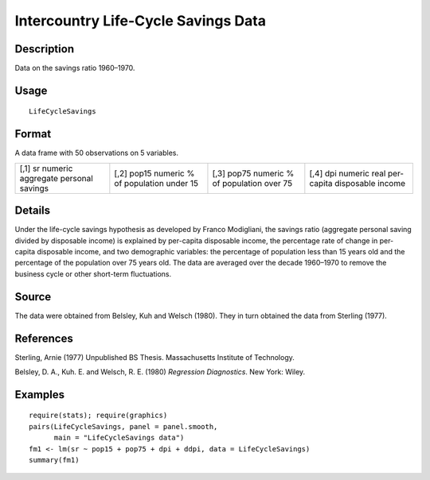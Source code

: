 +--------------------------------------+--------------------------------------+
| LifeCycleSavings                     |
| R Documentation                      |
+--------------------------------------+--------------------------------------+

Intercountry Life-Cycle Savings Data
------------------------------------

Description
~~~~~~~~~~~

Data on the savings ratio 1960–1970.

Usage
~~~~~

::

    LifeCycleSavings

Format
~~~~~~

A data frame with 50 observations on 5 variables.

+--------------------+--------------------+--------------------+--------------------+
| [,1]               | [,2]               | [,3]               | [,4]               |
| sr                 | pop15              | pop75              | dpi                |
| numeric            | numeric            | numeric            | numeric            |
| aggregate personal | % of population    | % of population    | real per-capita    |
| savings            | under 15           | over 75            | disposable income  |
+--------------------+--------------------+--------------------+--------------------+

Details
~~~~~~~

Under the life-cycle savings hypothesis as developed by Franco
Modigliani, the savings ratio (aggregate personal saving divided by
disposable income) is explained by per-capita disposable income, the
percentage rate of change in per-capita disposable income, and two
demographic variables: the percentage of population less than 15 years
old and the percentage of the population over 75 years old. The data are
averaged over the decade 1960–1970 to remove the business cycle or other
short-term fluctuations.

Source
~~~~~~

The data were obtained from Belsley, Kuh and Welsch (1980). They in turn
obtained the data from Sterling (1977).

References
~~~~~~~~~~

Sterling, Arnie (1977) Unpublished BS Thesis. Massachusetts Institute of
Technology.

Belsley, D. A., Kuh. E. and Welsch, R. E. (1980) *Regression
Diagnostics*. New York: Wiley.

Examples
~~~~~~~~

::

    require(stats); require(graphics)
    pairs(LifeCycleSavings, panel = panel.smooth,
          main = "LifeCycleSavings data")
    fm1 <- lm(sr ~ pop15 + pop75 + dpi + ddpi, data = LifeCycleSavings)
    summary(fm1)

